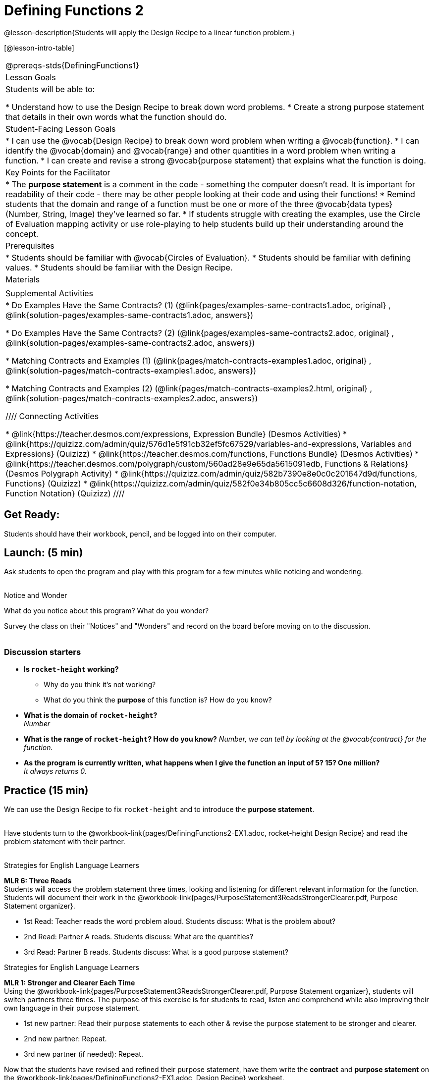 = Defining Functions 2

@lesson-description{Students will apply the Design Recipe to a linear function problem.}

[@lesson-intro-table]
|===
@prereqs-stds{DefiningFunctions1}
|Lesson Goals
|Students will be able to:

* Understand how to use the Design Recipe to break down word problems.
* Create a strong purpose statement that details in their own words what the function should do.

|Student-Facing Lesson Goals
|
* I can use the @vocab{Design Recipe} to break down word problem when writing a @vocab{function}.
* I can identify the @vocab{domain} and @vocab{range} and other quantities in a word problem when writing a function.
* I can create and revise a strong @vocab{purpose statement} that explains what the function is doing.

|Key Points for the Facilitator
|

* The *purpose statement* is a comment in the code - something the computer doesn't read.  It is important for readability of their code - there may be other people looking at their code and using their functions!
* Remind students that the domain and range of a function must be one or more of the three @vocab{data types} (Number, String, Image) they've learned so far.
* If students struggle with creating the examples, use the Circle of Evaluation mapping activity or use role-playing to help students build up their understanding around the concept.

|Prerequisites
|

* Students should be familiar with @vocab{Circles of Evaluation}.
* Students should be familiar with defining values.
* Students should be familiar with the Design Recipe.

|Materials
|

ifeval::["{proglang}" == "wescheme"]
* Lesson slides template (@link{https://docs.google.com/presentation/d/1jZ42nPILZIrv0FWiAh7h7tWVQcJ1r6_DxzlDOXXDo_s/view, Google Slides})
* Rocket-height starter file (@link{https://www.wescheme.org/openEditor?publicId=LGTVNvzrax, WeScheme})
* Notice & Wonder (@workbook-link{pages/NoticeAndWonder.pdf, PDF}, @link{https://docs.google.com/document/d/1hNMUXcMRWgKllc7SOzzqaTR48RiWbXg8RvG9rtl3SuU/edit?usp=sharing, Google Doc})
* Design Recipe (@workbook-link{pages/DesignRecipe1.pdf, PDF}, @link{https://docs.google.com/document/d/1GQw-EJAw54BK04SMp_4jPtGGt4IojsUA7oXfz9TRm8Y/view, Google Doc})
* Purpose Statement organizer (@workbook-link{pages/PurposeStatement3ReadsStrongerClearer.pdf, PDF}, @link{https://docs.google.com/document/d/16xiKkaB6GYUv95ug7-o3QubnmX7oZnm03J1AJTtH_2k/view, Google Doc})
endif::[]

ifeval::["{proglang}" == "pyret"]
* Lesson slides template (@link{https://drive.google.com/open?id=13AWEODX-9v8Ioqj-splV3lqfNXUaTjW__u4xTNDjRbI, Google Slides})
* Rocket-height starter file (@link{https://code.pyret.org/editor#share=13zlxZnvvQdW-UJVy8FlGOCwpjkiWGT56&v=f1d3c87, Pyret})
* Notice & Wonder (@workbook-link{pages/NoticeAndWonder.pdf, PDF}, @link{https://docs.google.com/document/d/1hNMUXcMRWgKllc7SOzzqaTR48RiWbXg8RvG9rtl3SuU/edit?usp=sharing, Google Doc})
* Design Recipe (@workbook-link{pages/DesignRecipe1.pdf, PDF}, @link{https://docs.google.com/document/d/1GQw-EJAw54BK04SMp_4jPtGGt4IojsUA7oXfz9TRm8Y/view, Google Doc})
* Purpose Statement organizer (@workbook-link{pages/PurposeStatement3ReadsStrongerClearer.pdf, PDF}, @link{https://docs.google.com/document/d/16xiKkaB6GYUv95ug7-o3QubnmX7oZnm03J1AJTtH_2k/view, Google Doc})
endif::[]

ifeval::["{proglang}" == "wescheme"]
|Formative Assessments and Activites
|
* Design Recipe Practice (@link{https://teacher.desmos.com/activitybuilder/custom/5d991b421172d473178c981b, Desmos Activity})
* Design Recipe Practice - Blank Template (@link{https://teacher.desmos.com/activitybuilder/custom/5d991b939b9b292020c1810d, Desmos Activity})
endif::[]

|Supplemental Activities
|
* Do Examples Have the Same Contracts? (1)
(@link{pages/examples-same-contracts1.adoc, original} ,
@link{solution-pages/examples-same-contracts1.adoc, answers})

* Do Examples Have the Same Contracts? (2)
(@link{pages/examples-same-contracts2.adoc, original} ,
@link{solution-pages/examples-same-contracts2.adoc, answers})

* Matching Contracts and Examples (1)
(@link{pages/match-contracts-examples1.adoc, original} ,
@link{solution-pages/match-contracts-examples1.adoc, answers})

* Matching Contracts and Examples (2)
(@link{pages/match-contracts-examples2.html, original} ,
@link{solution-pages/match-contracts-examples2.adoc, answers})

////
Connecting Activities

* @link{https://teacher.desmos.com/expressions, Expression Bundle} (Desmos Activities)
* @link{https://quizizz.com/admin/quiz/576d1e5f91cb32ef5fc67529/variables-and-expressions, Variables and Expressions} (Quizizz)
* @link{https://teacher.desmos.com/functions, Functions Bundle} (Desmos Activities)
* @link{https://teacher.desmos.com/polygraph/custom/560ad28e9e65da5615091edb,
Functions & Relations} (Desmos Polygraph Activity)
* @link{https://quizizz.com/admin/quiz/582b7390e8e0c0c201647d9d/functions, Functions} (Quizizz)
* @link{https://quizizz.com/admin/quiz/582f0e34b805cc5c6608d326/function-notation, Function Notation} (Quizizz)
////

|===

== Get Ready:

Students should have their workbook, pencil, and be logged into
ifeval::["{proglang}" == "wescheme"]
@link{https://www.wescheme.org, WeScheme}
endif::[]
ifeval::["{proglang}" == "pyret"]
@link{https://code.pyret.org, code.pyret.org}
endif::[]
on their computer.

== Launch: (5 min)

Ask students to open the
ifeval::["{proglang}" == "wescheme"]
@link{https://www.wescheme.org/openEditor?publicId=LGTVNvzrax, rocket-height}
endif::[]
ifeval::["{proglang}" == "pyret"]
@link{https://code.pyret.org/editor#share=13zlxZnvvQdW-UJVy8FlGOCwpjkiWGT56&v=f1d3c87, rocket-height}
endif::[]
 program and play with this program for a few minutes while noticing and wondering. +
{empty} +

[.notice-box]
.Notice and Wonder
****
What do you notice about this program?  What do you wonder?
****

Survey the class on their "Notices" and "Wonders" and record on the board before moving on to the discussion. +
{empty} +

=== Discussion starters

* *Is `rocket-height` working?*
** Why do you think it's not working?
** What do you think the *purpose* of this function is?  How do you know?
* *What is the domain of `rocket-height`?* +
_Number_
* *What is the range of `rocket-height`? How do you know?*
_Number, we can tell by looking at the @vocab{contract} for the function._
* *As the program is currently written, what happens when I give the function an input of 5?  15?  One million?* +
_It always returns 0._

== Practice (15 min)

We can use the Design Recipe to fix `rocket-height` and to introduce the *purpose statement*. +
{empty} +

Have students turn to the @workbook-link{pages/DefiningFunctions2-EX1.adoc, rocket-height Design Recipe} and read the problem statement with their partner. +
{empty} +

[.strategy-box]
.Strategies for English Language Learners
****
*MLR 6: Three Reads* +
Students will access the problem statement three times, looking and listening for different relevant information for the function.  Students will document their work in the @workbook-link{pages/PurposeStatement3ReadsStrongerClearer.pdf, Purpose Statement organizer}.

* 1st Read: Teacher reads the word problem aloud. Students discuss: What is the problem about?
* 2nd Read: Partner A reads. Students discuss: What are the quantities?
* 3rd Read: Partner B reads. Students discuss: What is a good purpose statement?
****

[.strategy-box]
.Strategies for English Language Learners
****
*MLR 1: Stronger and Clearer Each Time* +
Using the @workbook-link{pages/PurposeStatement3ReadsStrongerClearer.pdf, Purpose Statement organizer}, students will switch partners three times.  The purpose of this exercise is for students to read, listen and comprehend while also improving their own language in their purpose statement.

* 1st new partner: Read their purpose statements to each other & revise the purpose statement to be stronger and clearer.
* 2nd new partner: Repeat.
* 3rd new partner (if needed): Repeat.
****

Now that the students have revised and refined their purpose statement, have them write the *contract* and *purpose statement* on the @workbook-link{pages/DefiningFunctions2-EX1.adoc, Design Recipe} worksheet.

=== A good contract and purpose statement should contain all the relevant information from the problem statement.

==== Writing examples and the function definition

* Given the contract and purpose statement, write 2 examples of how `rocket-height` should work.
* Circle and label what's changing in the two examples, just as they did with their green triangle function before.
* Choose a good variable name for what's changing.
* Write the function definition using the variable name.
* Once the Design Recipe has been completed in the workbook, students can type the code into the `rocket-height` program, replacing any incorrect code with their own code.

== Explore: (10 min)

Now that `rocket-height` is working correctly, explore the rest of the file and try the following:

* Remove the comment from before the `(start rocket-height)` and test the program.
* Put the comment back in front of `(start rocket-height)`, remove the comment from `(graph rocket-height)`, and test the program.
* Put the comment back in front of `(graph rocket-height)`, remove the comment from `(space rocket-height)`, and test the program.
* Put the comment back in front of `(space rocket-height)`, remove the comment from `(everything rocket-height)`, and test the program.
* Challenge: Explore the 3 variations of the program and try and get the rocket to blast off faster and reach the edge of the observable universe.

== Practice: (15 min)
Use the Design Recipe to write each of the following functions. Make sure to include:

* Contract & Purpose Statement
* At least two examples
* Function definition

Function options:

* Define a function ’purple-star’, that takes in the size of the star and produces an outlined, purple star of the given size. +
@workbook-link{pages/DefiningFunctions2-EX2.adoc, Design Recipe: purple-star}

* Define a function ’spot’, that takes in a color and produces a solid circle of radius 50, filled in with that color. +
@workbook-link{pages/DefiningFunctions2-EX3.adoc, Design Recipe: spot}

* Define a function ’average’, which takes in two numbers and produces their average.
@workbook-link{pages/DefiningFunctions2-EX4.adoc, Design Recipe: average}
////
* A company logo is a word drawn in big, red letters, rotated some number of degrees. Define a function ’logo’, that takes in a company name and a rotation, and produces a logo for that company.
////
